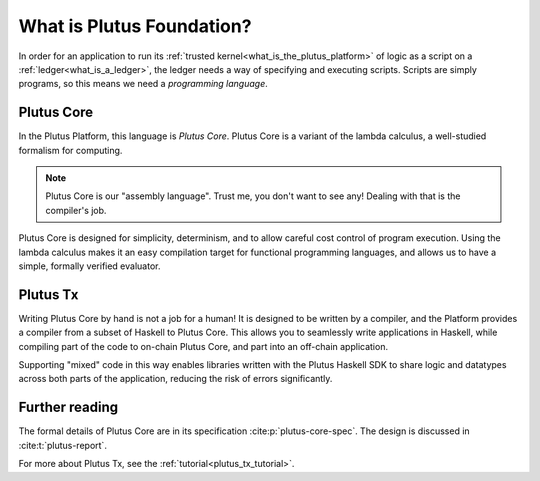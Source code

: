 .. _what_is_plutus_foundation:

What is Plutus Foundation?
==========================

In order for an application to run its :ref:`trusted kernel<what_is_the_plutus_platform>` of logic as a script on a :ref:`ledger<what_is_a_ledger>`, the ledger needs a way of specifying and executing scripts.
Scripts are simply programs, so this means we need a *programming language*.

Plutus Core
-----------

In the Plutus Platform, this language is *Plutus Core*.
Plutus Core is a variant of the lambda calculus, a well-studied formalism for computing.

.. note::
    Plutus Core is our "assembly language".
    Trust me, you don't want to see any!
    Dealing with that is the compiler's job.

Plutus Core is designed for simplicity, determinism, and to allow careful cost control of program execution.
Using the lambda calculus makes it an easy compilation target for functional programming languages, and allows us to have a simple, formally verified evaluator.

Plutus Tx
---------

Writing Plutus Core by hand is not a job for a human!
It is designed to be written by a compiler, and the Platform provides a compiler from a subset of Haskell to Plutus Core.
This allows you to seamlessly write applications in Haskell, while compiling part of the code to on-chain Plutus Core, and part into an off-chain application.

Supporting "mixed" code in this way enables libraries written with the Plutus Haskell SDK to share logic and datatypes across both parts of the application, reducing the risk of errors significantly.

Further reading
---------------

The formal details of Plutus Core are in its specification :cite:p:`plutus-core-spec`.
The design is discussed in :cite:t:`plutus-report`.

For more about Plutus Tx, see the :ref:`tutorial<plutus_tx_tutorial>`.
